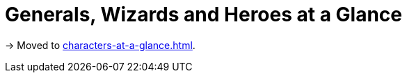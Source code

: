 = Generals, Wizards and Heroes at a Glance
:noindex:

[.moved]
→ Moved to xref:characters-at-a-glance.adoc[].
